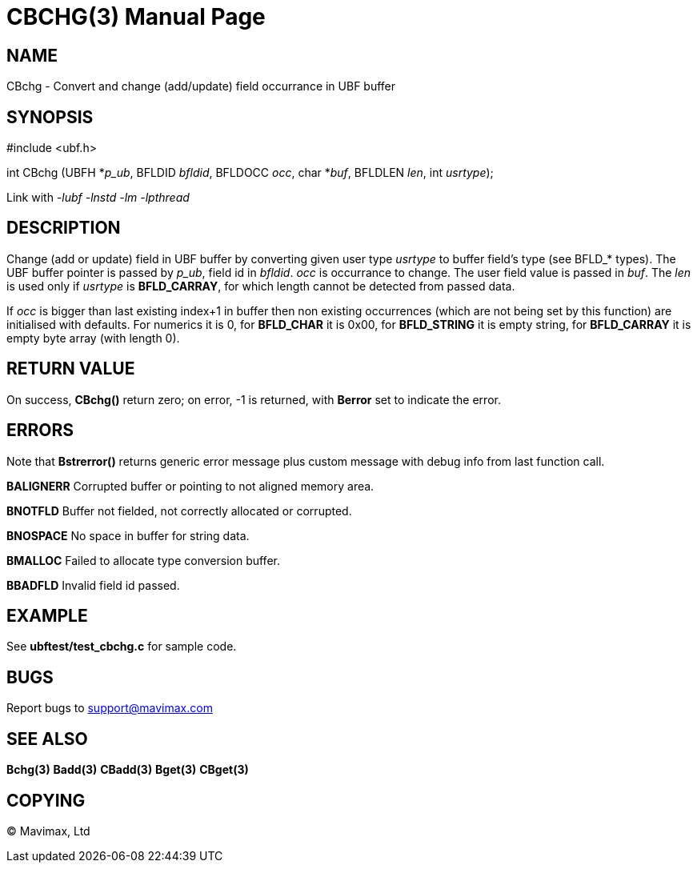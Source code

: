 CBCHG(3)
========
:doctype: manpage


NAME
----
CBchg - Convert and change (add/update) field occurrance in UBF buffer


SYNOPSIS
--------

#include <ubf.h>

int CBchg (UBFH *'p_ub', BFLDID 'bfldid', BFLDOCC 'occ', char *'buf', BFLDLEN 'len', int 'usrtype');

Link with '-lubf -lnstd -lm -lpthread'

DESCRIPTION
-----------
Change (add or update) field in UBF buffer by converting given user type 'usrtype' to buffer field's type (see BFLD_* types). The UBF buffer pointer is passed by 'p_ub', field id in 'bfldid'. 'occ' is occurrance to change. The user field value is passed in 'buf'. The 'len' is used only if 'usrtype' is *BFLD_CARRAY*, for which length cannot be detected from passed data.

If 'occ' is bigger than last existing index+1 in buffer then non existing occurrences (which are not being set by this function) are initialised with defaults. For numerics it is 0, for *BFLD_CHAR* it is 0x00, for *BFLD_STRING* it is empty string, for *BFLD_CARRAY* it is empty byte array (with length 0).

RETURN VALUE
------------
On success, *CBchg()* return zero; on error, -1 is returned, with *Berror* set to indicate the error.

ERRORS
------
Note that *Bstrerror()* returns generic error message plus custom message with debug info from last function call.

*BALIGNERR* Corrupted buffer or pointing to not aligned memory area.

*BNOTFLD* Buffer not fielded, not correctly allocated or corrupted.

*BNOSPACE* No space in buffer for string data.

*BMALLOC* Failed to allocate type conversion buffer.

*BBADFLD* Invalid field id passed.

EXAMPLE
-------
See *ubftest/test_cbchg.c* for sample code.

BUGS
----
Report bugs to support@mavimax.com

SEE ALSO
--------
*Bchg(3)* *Badd(3)* *CBadd(3)* *Bget(3)* *CBget(3)*

COPYING
-------
(C) Mavimax, Ltd

